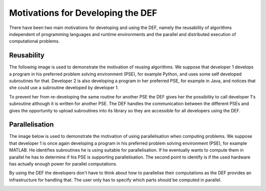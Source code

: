 .. _def-motivations:

==================================
Motivations for Developing the DEF
==================================

There have been two main motivations for developing and using the DEF, namely the reusability of algorithms independent of programming languages and runtime environments and the parallel and distributed execution of computational problems.

Reusability
===========

The following image is used to demonstrate the motivation of reusing algorithms. We suppose that developer 1 develops a program in his preferred problem solving environment (PSE), for example Python, and uses some self developed subroutines for that. Developer 2 is also developing a program in her preferred PSE, for example in Java, and notices that she could use a subroutine developed by developer 1.

To prevent her from re-developing the same routine for another PSE the DEF gives her the possibility to call developer 1's subroutine although it is written for another PSE. The DEF handles the communication between the different PSEs and gives the opportunity to upload subroutines into its library so they are accessible for all developers using the DEF.

.. image:: img/motivation-1.png
    :align: center

Parallelisation
===============

The image below is used to demonstrate the motivation of using parallelisation when computing problems. We suppose that developer 1 is once again developing a program in his preferred problem solving environment (PSE), for example MATLAB. He identifies subroutines he is using suitable for parallelisation. If he eventually wants to compute them in parallel he has to determine if his PSE is supporting parallelisation. The second point to identify is if the used hardware has actually enough power for parallel computations.

By using the DEF the developers don't have to think about how to parallelise their computations as the DEF provides an infrastructure for handling that. The user only has to specify which parts should be computed in parallel.

.. image:: img/motivation-2.png
    :align: center